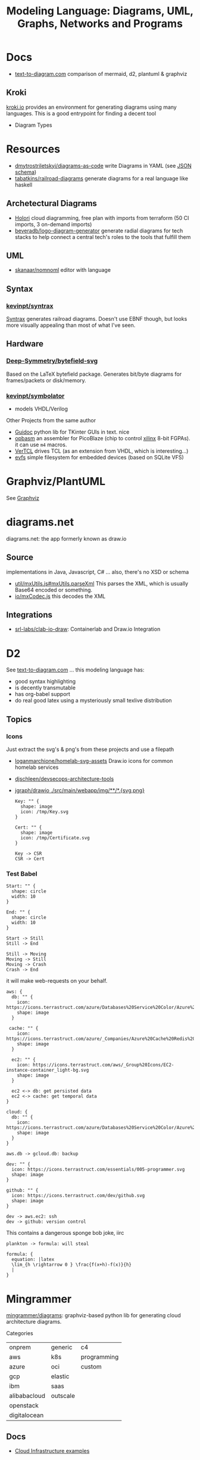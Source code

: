 :PROPERTIES:
:ID:       38f43c0c-52ee-42d7-9660-af2511d19711
:END:
#+TITLE: Modeling Language: Diagrams, UML, Graphs, Networks and Programs
#+DESCRIPTION: Graphviz, Dot, PlantUML, Mermaid, and Less "Graphical" DSLs
#+TAGS:

* Docs
+ [[https://text-to-diagram.com/][text-to-diagram.com]] comparison of mermaid, d2, plantuml & graphviz

** Kroki

[[https://kroki.io/#examples][kroki.io]] provides an environment for generating diagrams using many languages.
This is a good entrypoint for finding a decent tool

+ Diagram Types

* Resources

+ [[github:dmytrostriletskyi/diagrams-as-code][dmytrostriletskyi/diagrams-as-code]] write Diagrams in YAML (see [[https://github.com/dmytrostriletskyi/diagrams-as-code/blob/main/json-schemas/0.0.1.json][JSON schema]])
+ [[https://github.com/tabatkins/railroad-diagrams][tabatkins/railroad-diagrams]] generate diagrams for a real language like haskell

** Archetectural Diagrams

+ [[https://holori.com/saas-pricing/][Holori]] cloud diagramming, free plan with imports from terraform (50 CI
  imports, 3 on-demand imports)
+ [[https://github.com/beveradb/logo-diagram-generator][beveradb/logo-diagram-generator]] generate radial diagrams for tech stacks to
  help connect a central tech's roles to the tools that fulfill them

** UML

+ [[https://github.com/skanaar/nomnoml?tab=readme-ov-file][skanaar/nomnoml]] editor with language

** Syntax

*** [[https://github.com/kevinpt/syntrax][kevinpt/syntrax]]

[[https://kevinpt.github.io/syntrax/][Syntrax]] generates railroad diagrams. Doesn't use EBNF though, but looks more
visually appealing than most of what I've seen.

** Hardware

*** [[https://github.com/Deep-Symmetry/bytefield-svg][Deep-Symmetry/bytefield-svg]]

Based on the LaTeX bytefield package. Generates bit/byte diagrams for
frames/packets or disk/memory.

*** [[https://github.com/kevinpt/symbolator][kevinpt/symbolator]]

+ models VHDL/Verilog

Other Projects from the same author

+ [[https://kevinpt.github.io/guidoc/][Guidoc]] python lib for TKinter GUIs in text. nice
+ [[https://kevinpt.github.io/opbasm/][opbasm]] an assembler for PicoBlaze (chip to control [[https://www.amd.com/en/products/adaptive-socs-and-fpgas/intellectual-property/picoblaze.html#tabs-0ab3ca386e-item-7acb565f99-tab][xilinx]] 8-bit FGPAs). it
  can use =m4= macros.
+ [[https://kevinpt.github.io/vertcl/][VerTCL]] drives TCL (as an extension from VHDL, which is interesting...)
+ [[https://kevinpt.github.io/evfs/][evfs]] simple filesystem for embedded devices (based on SQLite VFS)

* Graphviz/PlantUML
See [[id:e77048aa-d626-44c1-8bbb-037a1173d01d][Graphviz]]

* diagrams.net

diagrams.net: the app formerly known as draw.io

** Source

implementations in Java, Javascript, C# ... also, there's no XSD or schema

+ [[https://jgraph.github.io/mxgraph/docs/js-api/files/util/mxUtils-js.html#mxUtils.parseXml][util/mxUtils.js#mxUtils.parseXml]] This parses the XML, which is usually
  Base64 encoded or something.
+ [[https://jgraph.github.io/mxgraph/docs/js-api/files/io/mxCodec-js.html][io/mxCodec.js]] this decodes the XML
** Integrations
+ [[https://github.com/srl-labs/clab-io-draw][srl-labs/clab-io-draw]]: Containerlab and Draw.io Integration

* D2

See [[https://text-to-diagram.com/?example=basic&b=graphviz&a=d2&layout_a=tala][text-to-diagram.com]] ... this modeling language has:

+ good syntax highlighting
+ is decently transmutable
+ has org-babel support
+ do real good latex using a mysteriously small texlive distribution

** Topics

*** Icons

Just extract the svg's & png's from these projects and use a filepath

+ [[github:loganmarchione/homelab-svg-assets][loganmarchione/homelab-svg-assets]] Draw.io icons for common homelab services
+ [[github:djschleen/devsecops-architecture-tools][djschleen/devsecops-architecture-tools]]
+ [[https://github.com/jgraph/drawio/tree/dev/src/main/webapp/img][jgraph/drawio ./src/main/webapp/img/**/*.{svg,png}]]

  #+begin_src d2 :file img/d2-test.svg
Key: "" {
  shape: image
  icon: /tmp/Key.svg
}

Cert: "" {
  shape: image
  icon: /tmp/Certificate.svg
}

Key -> CSR
CSR -> Cert
#+end_src

*** Test Babel

#+begin_src d2 :file img/d2-test.svg
Start: "" {
  shape: circle
  width: 10
}

End: "" {
  shape: circle
  width: 10
}

Start -> Still
Still -> End

Still -> Moving
Moving -> Still
Moving -> Crash
Crash -> End
#+end_src

it will make web-requests on your behalf.


#+begin_src d2 :file img/d2-test-icons.svg
aws: {
  db: "" {
    icon: https://icons.terrastruct.com/azure/Databases%20Service%20Color/Azure%20Database%20for%20PostgreSQL%20servers.svg
    shape: image
  }

 cache: "" {
    icon: https://icons.terrastruct.com/azure/_Companies/Azure%20Cache%20Redis%20Product%20icon.svg
    shape: image
  }

  ec2: "" {
    icon: https://icons.terrastruct.com/aws/_Group%20Icons/EC2-instance-container_light-bg.svg
    shape: image
  }

  ec2 <-> db: get persisted data
  ec2 <-> cache: get temporal data
}

cloud: {
  db: "" {
    icon: https://icons.terrastruct.com/azure/Databases%20Service%20Color/Azure%20Database%20for%20PostgreSQL%20servers.svg
    shape: image
  }
}

aws.db -> gcloud.db: backup

dev: "" {
  icon: https://icons.terrastruct.com/essentials/005-programmer.svg
  shape: image
}

github: "" {
  icon: https://icons.terrastruct.com/dev/github.svg
  shape: image
}

dev -> aws.ec2: ssh
dev -> github: version control
#+end_src

This contains a dangerous sponge bob joke, iirc

#+begin_src d2 :file img/d2-test-latex.svg
plankton -> formula: will steal

formula: {
  equation: |latex
  \lim_{h \rightarrow 0 } \frac{f(x+h)-f(x)}{h}
  |
}
#+end_src
* Mingrammer

[[github:mingrammer/diagrams][mingrammer/diagrams]]: graphviz-based python lib for generating cloud architecture
diagrams.

Categories

| onprem       | generic  | c4          |
| aws          | k8s      | programming |
| azure        | oci      | custom      |
| gcp          | elastic  |             |
| ibm          | saas     |             |
| alibabacloud | outscale |             |
| openstack    |          |             |
| digitalocean |          |             |

** Docs
+ [[https://diagrams.mingrammer.com/docs/getting-started/examples][Cloud Infrastructure examples]]

** Resources
*** Dependent Packages

[[berylliumsec/nebula_watcher][berylliumsec/nebula_watcher]] visualizes pentesting progress.

+ parses initial NMAP scan results
+ generates diagram that depicts the network/machines
+ runs a webserver that displays the diagram.
+ then when network activity is detected on each path/port, it updates
  =state.json= and changes arrows from red to green

[[https://github.com/SecuraBV/RedWizard][securabv/redwizard]] sets up OPSEC-safe infrastructure for pentesting

+ uses diagrams for ummm diagrams ... here in [[https://github.com/SecuraBV/RedWizard/blob/main/tools/diagram.py][diagrams.py]] it more
  programmatically generates a diagram that reflects your pentesting
  infrastructure
+ It's also a good example of an Ansible project.

[[https://github.com/dora-metrics/pelorus/blob/778192ff8d72d2f05c3fbb2318036e7c68522f45/docs/img/diagrams/generate_diagrams.py#L4][dora-metrics/pelorus]] measure IT's contribution to code delivery

+ example of =Custom= icon usage in [[https://github.com/dora-metrics/pelorus/blob/master/docs/img/diagrams/generate_diagrams.py][docs/img/diagrams/generate_diagrams.py]]

** Topics

*** CLI

This was briefly added, but it's gone. A python wrapper script is needed.

*** Usage

**** Classes

Diagram

| param      | type  | default | desc                                             |
|------------+-------+---------+--------------------------------------------------|
| name       | str   | ""      | Diagram name.                                    |
| filename   | str   | ""      | The output filename, without extension           |
| direction  | str   | "LR"    | Data flow direction.                             |
| curvestyle | str   | "ortho" | Curve bending style. One of "ortho" or "curved". |
| outformat  | str   | "png"   | Output file format. Default is 'png'.            |
| show       | bool  | True    | Open generated image after save                  |
| graph_attr | Dict? | None    | Provide graph_attr dot config attributes.        |
| node_attr  | Dict? | None    | Provide node_attr dot config attributes.         |
| edge_attr  | Dict? | None    | Provide edge_attr dot config attributes.         |
| strict     | bool  | False   | Rendering should merge multi-edges.              |

Cluster. Group is defined as an alias to Cluster, at least initially

| param      | type  | default   | desc |
|------------+-------+-----------+------|
| label      | str   | "cluster" |      |
| direction  | str   | "LR"      |      |
| graph_attr | Dict? |           |      |

Node

| param | type | default | desc |
|-------+------+---------+------|
| label | str  | ""      |      |

Edge


| param   | type   | default | desc |
|---------+--------+---------+------|
| node    | "Node" | None    |      |
| forward | bool   | False   |      |
| reverse | bool   | False   |      |
| label   | str    | ""      |      |
| color   | str    | ""      |      |
| style   | str    | ""      |      |
| attrs   | Dict   |         |      |

**** Example

From the example [[https://diagrams.mingrammer.com/docs/getting-started/examples#advanced-web-service-with-on-premise-with-colors-and-labels][Advanced Web Service with On-Premise (with colors/labels)]]

#+headers: :var fname="img/mingrammer_test" fext="png"
#+begin_src python :results output file link
from diagrams import Cluster, Diagram, Edge
from diagrams.onprem.analytics import Spark
from diagrams.onprem.compute import Server
from diagrams.onprem.database import PostgreSQL
from diagrams.onprem.inmemory import Redis
from diagrams.onprem.aggregator import Fluentd
from diagrams.onprem.monitoring import Grafana, Prometheus
from diagrams.onprem.network import Nginx
from diagrams.onprem.queue import Kafka

with Diagram(name="Advanced Web Service with On-Premise (colored)",
             filename=fname,
             outformat=fext,
             show=False):
    ingress = Nginx("ingress")

    metrics = Prometheus("metric")
    metrics << Edge(color="firebrick", style="dashed") << Grafana("monitoring")

    with Cluster("Service Cluster"):
        grpcsvc = [
            Server("grpc1"),
            Server("grpc2"),
            Server("grpc3")]

    with Cluster("Sessions HA"):
        primary = Redis("session")
        primary - Edge(color="brown", style="dashed") - Redis("replica") << Edge(label="collect") << metrics
        grpcsvc >> Edge(color="brown") >> primary

    with Cluster("Database HA"):
        primary = PostgreSQL("users")
        primary - Edge(color="brown", style="dotted") - PostgreSQL("replica") << Edge(label="collect") << metrics
        grpcsvc >> Edge(color="black") >> primary

    aggregator = Fluentd("logging")
    aggregator >> Edge(label="parse") >> Kafka("stream") >> Edge(color="black", style="bold") >> Spark("analytics")

    ingress >> Edge(color="darkgreen") << grpcsvc >> Edge(color="darkorange") >> aggregator

print(f'{fname}.{fext}', end='')
#+end_src

#+RESULTS:
[[file:img/mingrammer_test.png]]


* Mermaid

** Docs

+ [[https://mermaid.js.org/intro/][Intro]]
+ [[https://mermaid.js.org/syntax/flowchart.html][Flowchart]]
+ [[https://mermaid.js.org/syntax/examples.html][Examples]]

*** Tech/Systems

+ [[https://mermaid.js.org/syntax/sequenceDiagram.html][Sequence Diagram]] depiction of state transformations (in state machines)
+ [[https://mermaid.js.org/syntax/classDiagram.html][Class Diagrams]] UML
+ [[https://mermaid.js.org/syntax/stateDiagram.html][State Diagrams]] state machines
+ [[https://mermaid.js.org/syntax/entityRelationshipDiagram.html][Entity Relationship]] for ORM and SQL

*** Model-specific Extensions

+ [[https://mermaid.js.org/syntax/sankey.html][Sankey]] "model flows from one set of values to another"
+ [[https://mermaid.js.org/syntax/gantt.html][Gantt Chart]] project/time management
+ [[https://mermaid.js.org/syntax/gitgraph.html][Gitgraph]] for git commits/actions

** Resources

** Topics

*** Emacs

**** Usage

***** Basic

This is much simpler than =dot= (requires a command hook) and somewhat simpler
than PlantUML. Whatever you choose depends on:

+ whether it's simple to transform output into the DSL language (from an
  arbitrary script/language)
+ whether it's easy to style

#+begin_src mermaid :file img/test.svg
sequenceDiagram
 A-->B: Works!
#+end_src

#+RESULTS:
[[file:img/test.svg]]

**** Config

#+begin_src emacs-lisp
;; run from docker/podman, nice
;; https://github.com/mermaid-js/mermaid-cli#alternative-installations
(setup (:pkg mermaid-mode :straight t :type git :flavor melpa
             :host github :repo "abrochard/mermaid-mode")
  (require 'mermaid-mode)
  ;; also mermaid-mmdc-location, mermaid-flags
  (:option mermaid-output-format ".svg"))

;; both pkgs define org-babel-execute:mermaid.  ensure ob-mermaid loads after.
;; depending on how straight builds load-path, different functions could run.
;; https://github.com/abrochard/mermaid-mode/blob/master/mermaid-mode.el#L102-L121
(with-eval-after-load 'mermaid-mode
  ;; ob-mermaid basically only provides org-babel-execute:mermaid and formatting
  (setup (:pkg ob-mermaid :straight t :type git :flavor melpa
               :host github :repo "arnm/ob-mermaid")))

;; only necessary if (executable-find ...) returns nil
;; (:option ob-mermaid-cli-path "mmdc")
#+end_src

**** Emacs-Specific Issues

There is one issue where the =mermaid-mode= doesn't quite solve the
yaml-headers. This is new ([[https://github.com/mermaid-js/mermaid/pull/3706][mermaid-js/mermaid#3706]]) and a bit confusing to
implement support: inside the =---=

** Issues


* Modeling Subjects
** Sqlite schema

***** TODO How to convert to postgres or mysql?

*** [[https://gitlab.com/Screwtapello/sqlite-schema-diagram][Screwtapello/sqlite-schema-diagram]]

** Protobuf

*** GoogleCloudPlatform/proto-gen-ui-diagrams

This generates markdown docs with mermaid diagrams, but it takes some munging to
produce balanced mermaid output.

+ You can recursively traverse the files and (assuming the file system comports
  with the protobuf module namespaces) quickly determine how isolated the
  namespaces are. More precisely are they isolated subgraphs or are there import
  references between protobuf namespaces.
+ Converting to =org-mode= via =pandoc= opens up more options (for me), but this
  assumes fairly error-free input (not consistent for metastable projects &
  branches). However ... this requires using =org-element= and/or =org-ql=, as
  well as tweaking the =pandoc= params a bit (i've never done that)

**** Markdown Methods

***** For a project with isolated namespaces and few files

When a project or proto namespace sets up isolated subgraphs and there are few
files, then concat the output markdown files together and process with =awk= to
leave only content within =```mermaid= code blocks.

#+begin_quote
For =awk=, use a simple =state-machine= since you're either in a block or you're
not ... this fits into a case statement (basically the same can parse =jq=
streams which are concat)
#+end_quote

***** For a complicated project where....

+ Namespaces contain many files
+ Each file contains many proto models
+ Or the graph is messy. (more precisely, *the minimum edge cut* is relatively
  high for /most/ parts of the proto dependency graph (as it is in the mermaid
  output)

When the project or proto branch has many interdependent files, the challenge
becomes determining how much detail is too much and what detail is germaine to
each output markdown file.

Assuming that =proto-gen-ui-diagrams= reads input and does not repeat mermaid
diagrams -- viz. the models contained in =*.proto= are only defined in one file
to be imported in other files -- then one could extract the mermaid blocks and,
with AST (maybe CST) then reorder the list of blocks to construct a graph.

From here either =(1)= take the Doxygen approach of limiting diagrams to n˚ or
=(2)= identify clusters through various methods (cutting all inbound/outbound
edges matching some spec; or... hmmm), then rebuild one graph per "idea-cluster"
which is then expanded by one-degree of connections. The latter method produces
M number of diagrams where each has the either the level of detail you'd like or
only deletions are required.


* Roam
+ [[id:bb8bbe7c-6d49-4088-9161-2ae2edb4abd6][Ontology]]
